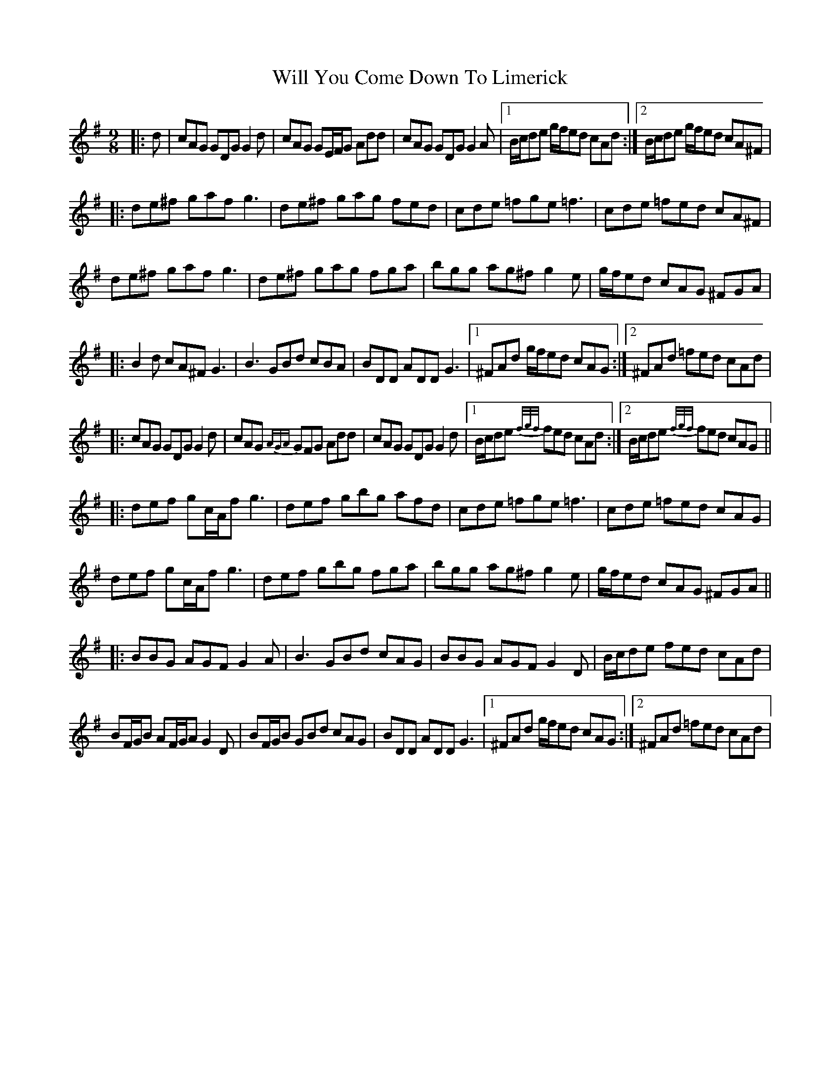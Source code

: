 X: 42897
T: Will You Come Down To Limerick
R: slip jig
M: 9/8
K: Gmajor
|:d|cAG GDG G2d|cAG GE/F/G Add|cAG GDG G2A|1 B/c/de g/f/ed cAd:|2 B/c/de g/f/ed cA^F|
|:de^f gaf g3|de^f gag fed|cde =fge =f3|cde =fed cA^F|
de^f gaf g3|de^f gag fga|bgg ag^f g2e|g/f/ed cAG ^FGA|
|:B2d cA^F G3|B3 GBd cBA|BDD ADD G3|1 ^FAd g/f/ed cAG:|2 ^FAd =fed cAd|
|:cAG GDG G2d|cAG {AGA}GFG Add|cAG GDG G2d|1 B/c/de {f/g/f/}fed cAd:|2 B/c/de {f/g/f/}fed cAG||
|:def gc/A/f g3|def gbg afd|cde =fge =f3|cde =fed cAG|
def gc/A/f g3|def gbg fga|bgg ag^f g2e|g/f/ed cAG ^FGA||
|:BBG AGF G2A|B3 GBd cAG|BBG AGF G2D|B/c/de fed cAd|
BF/G/B AF/G/A G2D|BF/G/B GBd cAG|BDD ADD G3|1 ^FAd g/f/ed cAG:|2 ^FAd =fed cAd|

